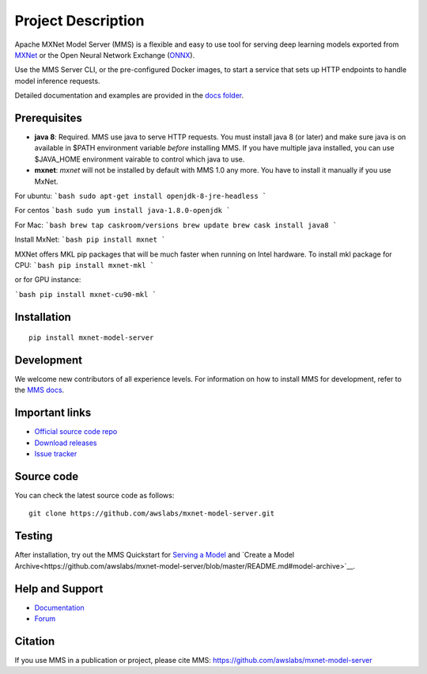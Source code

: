 Project Description
===================

Apache MXNet Model Server (MMS) is a flexible and easy to use tool for
serving deep learning models exported from `MXNet <http://mxnet.io/>`__
or the Open Neural Network Exchange (`ONNX <http://onnx.ai/>`__).

Use the MMS Server CLI, or the pre-configured Docker images, to start a
service that sets up HTTP endpoints to handle model inference requests.

Detailed documentation and examples are provided in the `docs
folder <https://github.com/awslabs/mxnet-model-server/blob/master/docs/README.md>`__.

Prerequisites
-------------

* **java 8**: Required. MMS use java to serve HTTP requests. You must install java 8 (or later) and make sure java is on available in $PATH environment variable *before* installing MMS. If you have multiple java installed, you can use $JAVA_HOME environment vairable to control which java to use.
* **mxnet**: `mxnet` will not be installed by default with MMS 1.0 any more. You have to install it manually if you use MxNet.

For ubuntu:
```bash
sudo apt-get install openjdk-8-jre-headless
```

For centos
```bash
sudo yum install java-1.8.0-openjdk
```

For Mac:
```bash
brew tap caskroom/versions
brew update
brew cask install java8
```

Install MxNet:
```bash
pip install mxnet
```

MXNet offers MKL pip packages that will be much faster when running on Intel hardware.
To install mkl package for CPU:
```bash
pip install mxnet-mkl
```

or for GPU instance:

```bash
pip install mxnet-cu90-mkl
```

Installation
------------

::

    pip install mxnet-model-server

Development
-----------

We welcome new contributors of all experience levels. For information on
how to install MMS for development, refer to the `MMS
docs <https://github.com/awslabs/mxnet-model-server/blob/master/docs/install.md>`__.

Important links
---------------

-  `Official source code
   repo <https://github.com/awslabs/mxnet-model-server>`__
-  `Download
   releases <https://pypi.org/project/mxnet-model-server/#files>`__
-  `Issue
   tracker <https://github.com/awslabs/mxnet-model-server/issues>`__

Source code
-----------

You can check the latest source code as follows:

::

    git clone https://github.com/awslabs/mxnet-model-server.git

Testing
-------

After installation, try out the MMS Quickstart for `Serving a
Model <https://github.com/awslabs/mxnet-model-server/blob/master/README.md#serve-a-model>`__
and `Create a
Model Archive<https://github.com/awslabs/mxnet-model-server/blob/master/README.md#model-archive>`__.

Help and Support
----------------

-  `Documentation <https://github.com/awslabs/mxnet-model-server/blob/master/docs/README.md>`__
-  `Forum <https://discuss.mxnet.io/latest>`__

Citation
--------

If you use MMS in a publication or project, please cite MMS:
https://github.com/awslabs/mxnet-model-server
